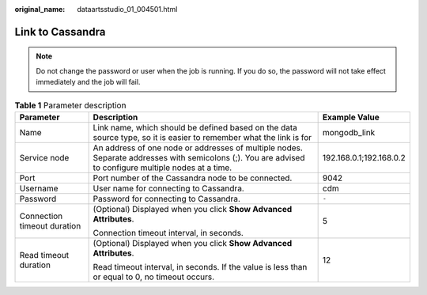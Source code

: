 :original_name: dataartsstudio_01_004501.html

.. _dataartsstudio_01_004501:

Link to Cassandra
=================

.. note::

   Do not change the password or user when the job is running. If you do so, the password will not take effect immediately and the job will fail.

.. table:: **Table 1** Parameter description

   +-----------------------------+-------------------------------------------------------------------------------------------------------------------------------------------------------+-------------------------+
   | Parameter                   | Description                                                                                                                                           | Example Value           |
   +=============================+=======================================================================================================================================================+=========================+
   | Name                        | Link name, which should be defined based on the data source type, so it is easier to remember what the link is for                                    | mongodb_link            |
   +-----------------------------+-------------------------------------------------------------------------------------------------------------------------------------------------------+-------------------------+
   | Service node                | An address of one node or addresses of multiple nodes. Separate addresses with semicolons (;). You are advised to configure multiple nodes at a time. | 192.168.0.1;192.168.0.2 |
   +-----------------------------+-------------------------------------------------------------------------------------------------------------------------------------------------------+-------------------------+
   | Port                        | Port number of the Cassandra node to be connected.                                                                                                    | 9042                    |
   +-----------------------------+-------------------------------------------------------------------------------------------------------------------------------------------------------+-------------------------+
   | Username                    | User name for connecting to Cassandra.                                                                                                                | cdm                     |
   +-----------------------------+-------------------------------------------------------------------------------------------------------------------------------------------------------+-------------------------+
   | Password                    | Password for connecting to Cassandra.                                                                                                                 | ``-``                   |
   +-----------------------------+-------------------------------------------------------------------------------------------------------------------------------------------------------+-------------------------+
   | Connection timeout duration | (Optional) Displayed when you click **Show Advanced Attributes**.                                                                                     | 5                       |
   |                             |                                                                                                                                                       |                         |
   |                             | Connection timeout interval, in seconds.                                                                                                              |                         |
   +-----------------------------+-------------------------------------------------------------------------------------------------------------------------------------------------------+-------------------------+
   | Read timeout duration       | (Optional) Displayed when you click **Show Advanced Attributes**.                                                                                     | 12                      |
   |                             |                                                                                                                                                       |                         |
   |                             | Read timeout interval, in seconds. If the value is less than or equal to 0, no timeout occurs.                                                        |                         |
   +-----------------------------+-------------------------------------------------------------------------------------------------------------------------------------------------------+-------------------------+
